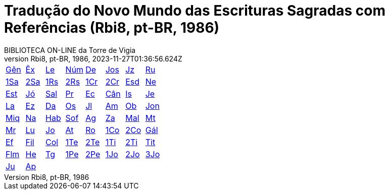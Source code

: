 = Tradução do Novo Mundo das Escrituras Sagradas com Referências (Rbi8, pt-BR, 1986)
:author: BIBLIOTECA ON-LINE da Torre de Vigia
:revnumber: Rbi8, pt-BR, 1986
:revdate: 2023-11-27T01:36:56.624Z

[cols="8*^"]
|===
| xref:001-genesis/001-genesis-001.adoc#v1-0-0[Gên]
| xref:002-exodo/002-exodo-001.adoc#v2-0-0[Êx]
| xref:003-levitico/003-levitico-001.adoc#v3-0-0[Le]
| xref:004-numeros/004-numeros-001.adoc#v4-0-0[Núm]
| xref:005-deuteronomio/005-deuteronomio-001.adoc#v5-0-0[De]
| xref:006-josue/006-josue-001.adoc#v6-0-0[Jos]
| xref:007-juizes/007-juizes-001.adoc#v7-0-0[Jz]
| xref:008-rute/008-rute-001.adoc#v8-0-0[Ru]
| xref:009-1-samuel/009-1-samuel-001.adoc#v9-0-0[1Sa]
| xref:010-2-samuel/010-2-samuel-001.adoc#v10-0-0[2Sa]
| xref:011-1-reis/011-1-reis-001.adoc#v11-0-0[1Rs]
| xref:012-2-reis/012-2-reis-001.adoc#v12-0-0[2Rs]
| xref:013-1-cronicas/013-1-cronicas-001.adoc#v13-0-0[1Cr]
| xref:014-2-cronicas/014-2-cronicas-001.adoc#v14-0-0[2Cr]
| xref:015-esdras/015-esdras-001.adoc#v15-0-0[Esd]
| xref:016-neemias/016-neemias-001.adoc#v16-0-0[Ne]
| xref:017-ester/017-ester-001.adoc#v17-0-0[Est]
| xref:018-jo/018-jo-001.adoc#v18-0-0[Jó]
| xref:019-salmo/019-salmo-001.adoc#v19-0-0[Sal]
| xref:020-proverbios/020-proverbios-001.adoc#v20-0-0[Pr]
| xref:021-eclesiastes/021-eclesiastes-001.adoc#v21-0-0[Ec]
| xref:022-cantico-de-salomao/022-cantico-de-salomao-001.adoc#v22-0-0[Cân]
| xref:023-isaias/023-isaias-001.adoc#v23-0-0[Is]
| xref:024-jeremias/024-jeremias-001.adoc#v24-0-0[Je]
| xref:025-lamentacoes/025-lamentacoes-001.adoc#v25-0-0[La]
| xref:026-ezequiel/026-ezequiel-001.adoc#v26-0-0[Ez]
| xref:027-daniel/027-daniel-001.adoc#v27-0-0[Da]
| xref:028-oseias/028-oseias-001.adoc#v28-0-0[Os]
| xref:029-joel/029-joel-001.adoc#v29-0-0[Jl]
| xref:030-amos/030-amos-001.adoc#v30-0-0[Am]
| xref:031-obadias/031-obadias-001.adoc#v31-0-0[Ob]
| xref:032-jonas/032-jonas-001.adoc#v32-0-0[Jon]
| xref:033-miqueias/033-miqueias-001.adoc#v33-0-0[Miq]
| xref:034-naum/034-naum-001.adoc#v34-0-0[Na]
| xref:035-habacuque/035-habacuque-001.adoc#v35-0-0[Hab]
| xref:036-sofonias/036-sofonias-001.adoc#v36-0-0[Sof]
| xref:037-ageu/037-ageu-001.adoc#v37-0-0[Ag]
| xref:038-zacarias/038-zacarias-001.adoc#v38-0-0[Za]
| xref:039-malaquias/039-malaquias-001.adoc#v39-0-0[Mal]
| xref:040-mateus/040-mateus-001.adoc#v40-0-0[Mt]
| xref:041-marcos/041-marcos-001.adoc#v41-0-0[Mr]
| xref:042-lucas/042-lucas-001.adoc#v42-0-0[Lu]
| xref:043-joao/043-joao-001.adoc#v43-0-0[Jo]
| xref:044-atos/044-atos-001.adoc#v44-0-0[At]
| xref:045-romanos/045-romanos-001.adoc#v45-0-0[Ro]
| xref:046-1-corintios/046-1-corintios-001.adoc#v46-0-0[1Co]
| xref:047-2-corintios/047-2-corintios-001.adoc#v47-0-0[2Co]
| xref:048-galatas/048-galatas-001.adoc#v48-0-0[Gál]
| xref:049-efesios/049-efesios-001.adoc#v49-0-0[Ef]
| xref:050-filipenses/050-filipenses-001.adoc#v50-0-0[Fil]
| xref:051-colossenses/051-colossenses-001.adoc#v51-0-0[Col]
| xref:052-1-tessalonicenses/052-1-tessalonicenses-001.adoc#v52-0-0[1Te]
| xref:053-2-tessalonicenses/053-2-tessalonicenses-001.adoc#v53-0-0[2Te]
| xref:054-1-timoteo/054-1-timoteo-001.adoc#v54-0-0[1Ti]
| xref:055-2-timoteo/055-2-timoteo-001.adoc#v55-0-0[2Ti]
| xref:056-tito/056-tito-001.adoc#v56-0-0[Tit]
| xref:057-filemon/057-filemon-001.adoc#v57-0-0[Flm]
| xref:058-hebreus/058-hebreus-001.adoc#v58-0-0[He]
| xref:059-tiago/059-tiago-001.adoc#v59-0-0[Tg]
| xref:060-1-pedro/060-1-pedro-001.adoc#v60-0-0[1Pe]
| xref:061-2-pedro/061-2-pedro-001.adoc#v61-0-0[2Pe]
| xref:062-1-joao/062-1-joao-001.adoc#v62-0-0[1Jo]
| xref:063-2-joao/063-2-joao-001.adoc#v63-0-0[2Jo]
| xref:064-3-joao/064-3-joao-001.adoc#v64-0-0[3Jo]
| xref:065-judas/065-judas-001.adoc#v65-0-0[Ju]
| xref:066-apocalipse/066-apocalipse-001.adoc#v66-0-0[Ap]
|
|
|
|
|
|
|===
